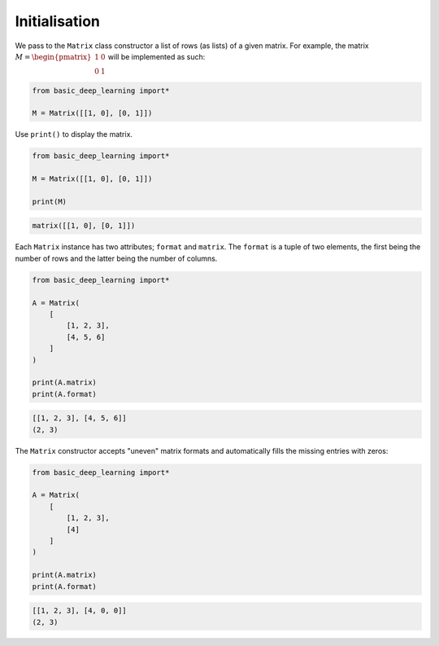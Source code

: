 Initialisation
--------------

We pass to the ``Matrix`` class constructor a list of rows (as lists) of a given matrix.
For example, the matrix :math:`M = \begin{pmatrix} 1 & 0 \\ 0 & 1\end{pmatrix}`
will be implemented as such:

.. code-block:: python

    from basic_deep_learning import*

    M = Matrix([[1, 0], [0, 1]])

Use ``print()`` to display the matrix.

.. code-block:: python

    from basic_deep_learning import*

    M = Matrix([[1, 0], [0, 1]])

    print(M)

.. code-block:: bash

    matrix([[1, 0], [0, 1]])

Each ``Matrix`` instance has two attributes; ``format`` and ``matrix``.
The ``format`` is a tuple of two elements, the first being the number of rows and the latter 
being the number of columns.

.. code-block:: python

    from basic_deep_learning import*

    A = Matrix(
        [
            [1, 2, 3],
            [4, 5, 6]
        ]
    )

    print(A.matrix)
    print(A.format)

.. code-block:: bash

    [[1, 2, 3], [4, 5, 6]]
    (2, 3)

The ``Matrix`` constructor accepts "uneven" matrix formats and automatically fills 
the missing entries with zeros:

.. code-block:: python

    from basic_deep_learning import*

    A = Matrix(
        [
            [1, 2, 3],
            [4]
        ]
    )

    print(A.matrix)
    print(A.format)

.. code-block:: bash

    [[1, 2, 3], [4, 0, 0]]
    (2, 3)
